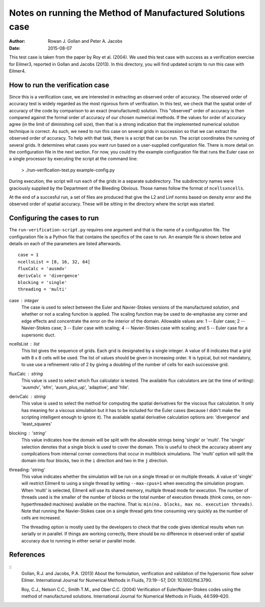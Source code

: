 Notes on running the Method of Manufactured Solutions case
==========================================================
:Author: Rowan J. Gollan and Peter A. Jacobs
:Date: 2015-08-07

This test case is taken from the paper by Roy et al. (2004).
We used this test case with success as a verification exercise
for Eilmer3, reported in Gollan and Jacobs (2013). In this
directory, you will find updated scripts to run this case
with Eilmer4.

How to run the verification case
--------------------------------
Since this is a verification case, we are interested in extracting
an observed order of accuracy. The observed order of accuracy test
is widely regarded as the most rigorous form of verification. In
this test, we check that the spatial order of accuracy of the code
by comparison to an exact (manufactured) solution. This "observed"
order of accuracy is then compared against the formal order of
accuracy of our chosen numerical methods. If the values for order
of accuracy agree (in the limit of diminishing cell size), then
that is a strong indication that the implemented numerical solution
technique is correct. As such, we need to run this case on several
grids in  succession so that we can extract the observed order of
accuracy. To help with that task, there is a script that can be run.
The script coordinates the running of several grids. It determines
what cases you want run based on a user-supplied configuration file.
There is more detail on the configuration file in the next section.
For now, you could try the example configuration file that runs the
Euler case on a single processor by executing the script at the
command line:

  > ./run-verification-test.py example-config.py

During execution, the script will run each of the grids in a
separate subdirectory. The subdirectory names were graciously 
supplied by the Department of the Bleeding Obvious. Those names
follow the format of ``ncellsxncells``.

At the end of a succesful run, a set of files are produced that
give the L2 and Linf norms based on density error and the observed
order of spatial accuracy. These will be sitting in the directory
where the script was started.

Configuring the cases to run
----------------------------
The ``run-verification-script.py`` requires one argument and that is
the name of a configuration file. The configuration file is a Python
file that contains the specifics of the case to run. An example file
is shown below and details on each of the parameters are listed
afterwards.

::

  case = 1
  ncellsList = [8, 16, 32, 64]
  fluxCalc = 'ausmdv'
  derivCalc = 'divergence'
  blocking = 'single'
  threading = 'multi'


case : integer
  The case is used to select between the Euler and Navier-Stokes
  versions of the manufactured solution, and whether or not
  a scaling function is applied. The scaling function may be used
  to de-emphasise any corner and edge effects and concentrate
  the error on the interior of the domain.
  Allowable values are:
  1 -- Euler case;
  2 -- Navier-Stokes case;
  3 -- Euler case with scaling;
  4 -- Navier-Stokes case with scaling; and
  5 -- Euler case for a supersonic duct.

ncellsList : list
  This list gives the sequence of grids. Each grid is designated
  by a single integer. A value of 8 indicates that a grid with
  8 x 8 cells will be used. The list of values should be given
  in increasing order. It is typical, but not mandatory, to use
  use a refinement ratio of 2 by giving a doubling of the number
  of cells for each successive grid.

fluxCalc : string
  This value is used to select which flux calculator is tested.
  The available flux calculators are (at the time of writing):
  'ausmdv', 'efm', 'ausm_plus_up', 'adaptive', and 'hlle'.

derivCalc : string
  This value is used to select the method for computing the spatial
  derivatives for the viscous flux calculation. It only has meaning
  for a viscous simulation but it has to be included for the Euler
  cases (because I didn't make the scripting intelligent enough
  to ignore it). The available spatial derivative calculation
  options are:
  'divergence' and 'least_squares'

blocking : 'string'
  This value indicates how the domain will be split with the allowable
  strings being 'single' or 'multi'. The 'single' selection denotes that
  a single block is used to cover the domain. This is useful to check the
  accuracy absent any compilcations from internal corner connections that
  occur in multiblock simulations. The 'multi' option will split the
  domain into four blocks, two in the ``i`` direction and two in the ``j``
  direction.

threading: 'string'
  This value indicates whether the simulation will be run on a single
  thread or on multiple threads. A value of 'single' will restrict Eilmer4
  to using a single thread by setting ``--max-cpus=1`` when executing the
  simulation program. When 'multi' is selected, Eilmer4 will use its
  shared memory, multiple thread mode for execution. The number of threads
  used is the smaller of the number of blocks or the total number of
  execution threads (think cores, on non-hyperthreaded machines) available
  on the machine. That is: ``min(no. blocks, max no. execution threads)``.
  Note that running the Navier-Stokes case on a single thread gets time
  consuming very quickly as the number of cells are increased.

  The threading option is mostly used by the developers to check that the
  code gives identical results when run serially or in parallel. If things
  are working correctly, there should be no difference in observed order of
  spatial accuracy due to running in either serial or parallel mode.

References
----------

::
  Gollan, R.J. and Jacobs, P.A. (2013)
  About the formulation, verification and validation of the hypersonic flow solver Eilmer.
  International Journal for Numerical Methods in Fluids, 73:19--57, DOI: 10.1002/fld.3790.

  Roy, C.J., Nelson C.C., Smith T.M., and Ober C.C. (2004)
  Verification of Euler/Navier-Stokes codes using the method of manufactured solutions.
  International Journal for Numerical Methods in Fluids, 44:599–620.




